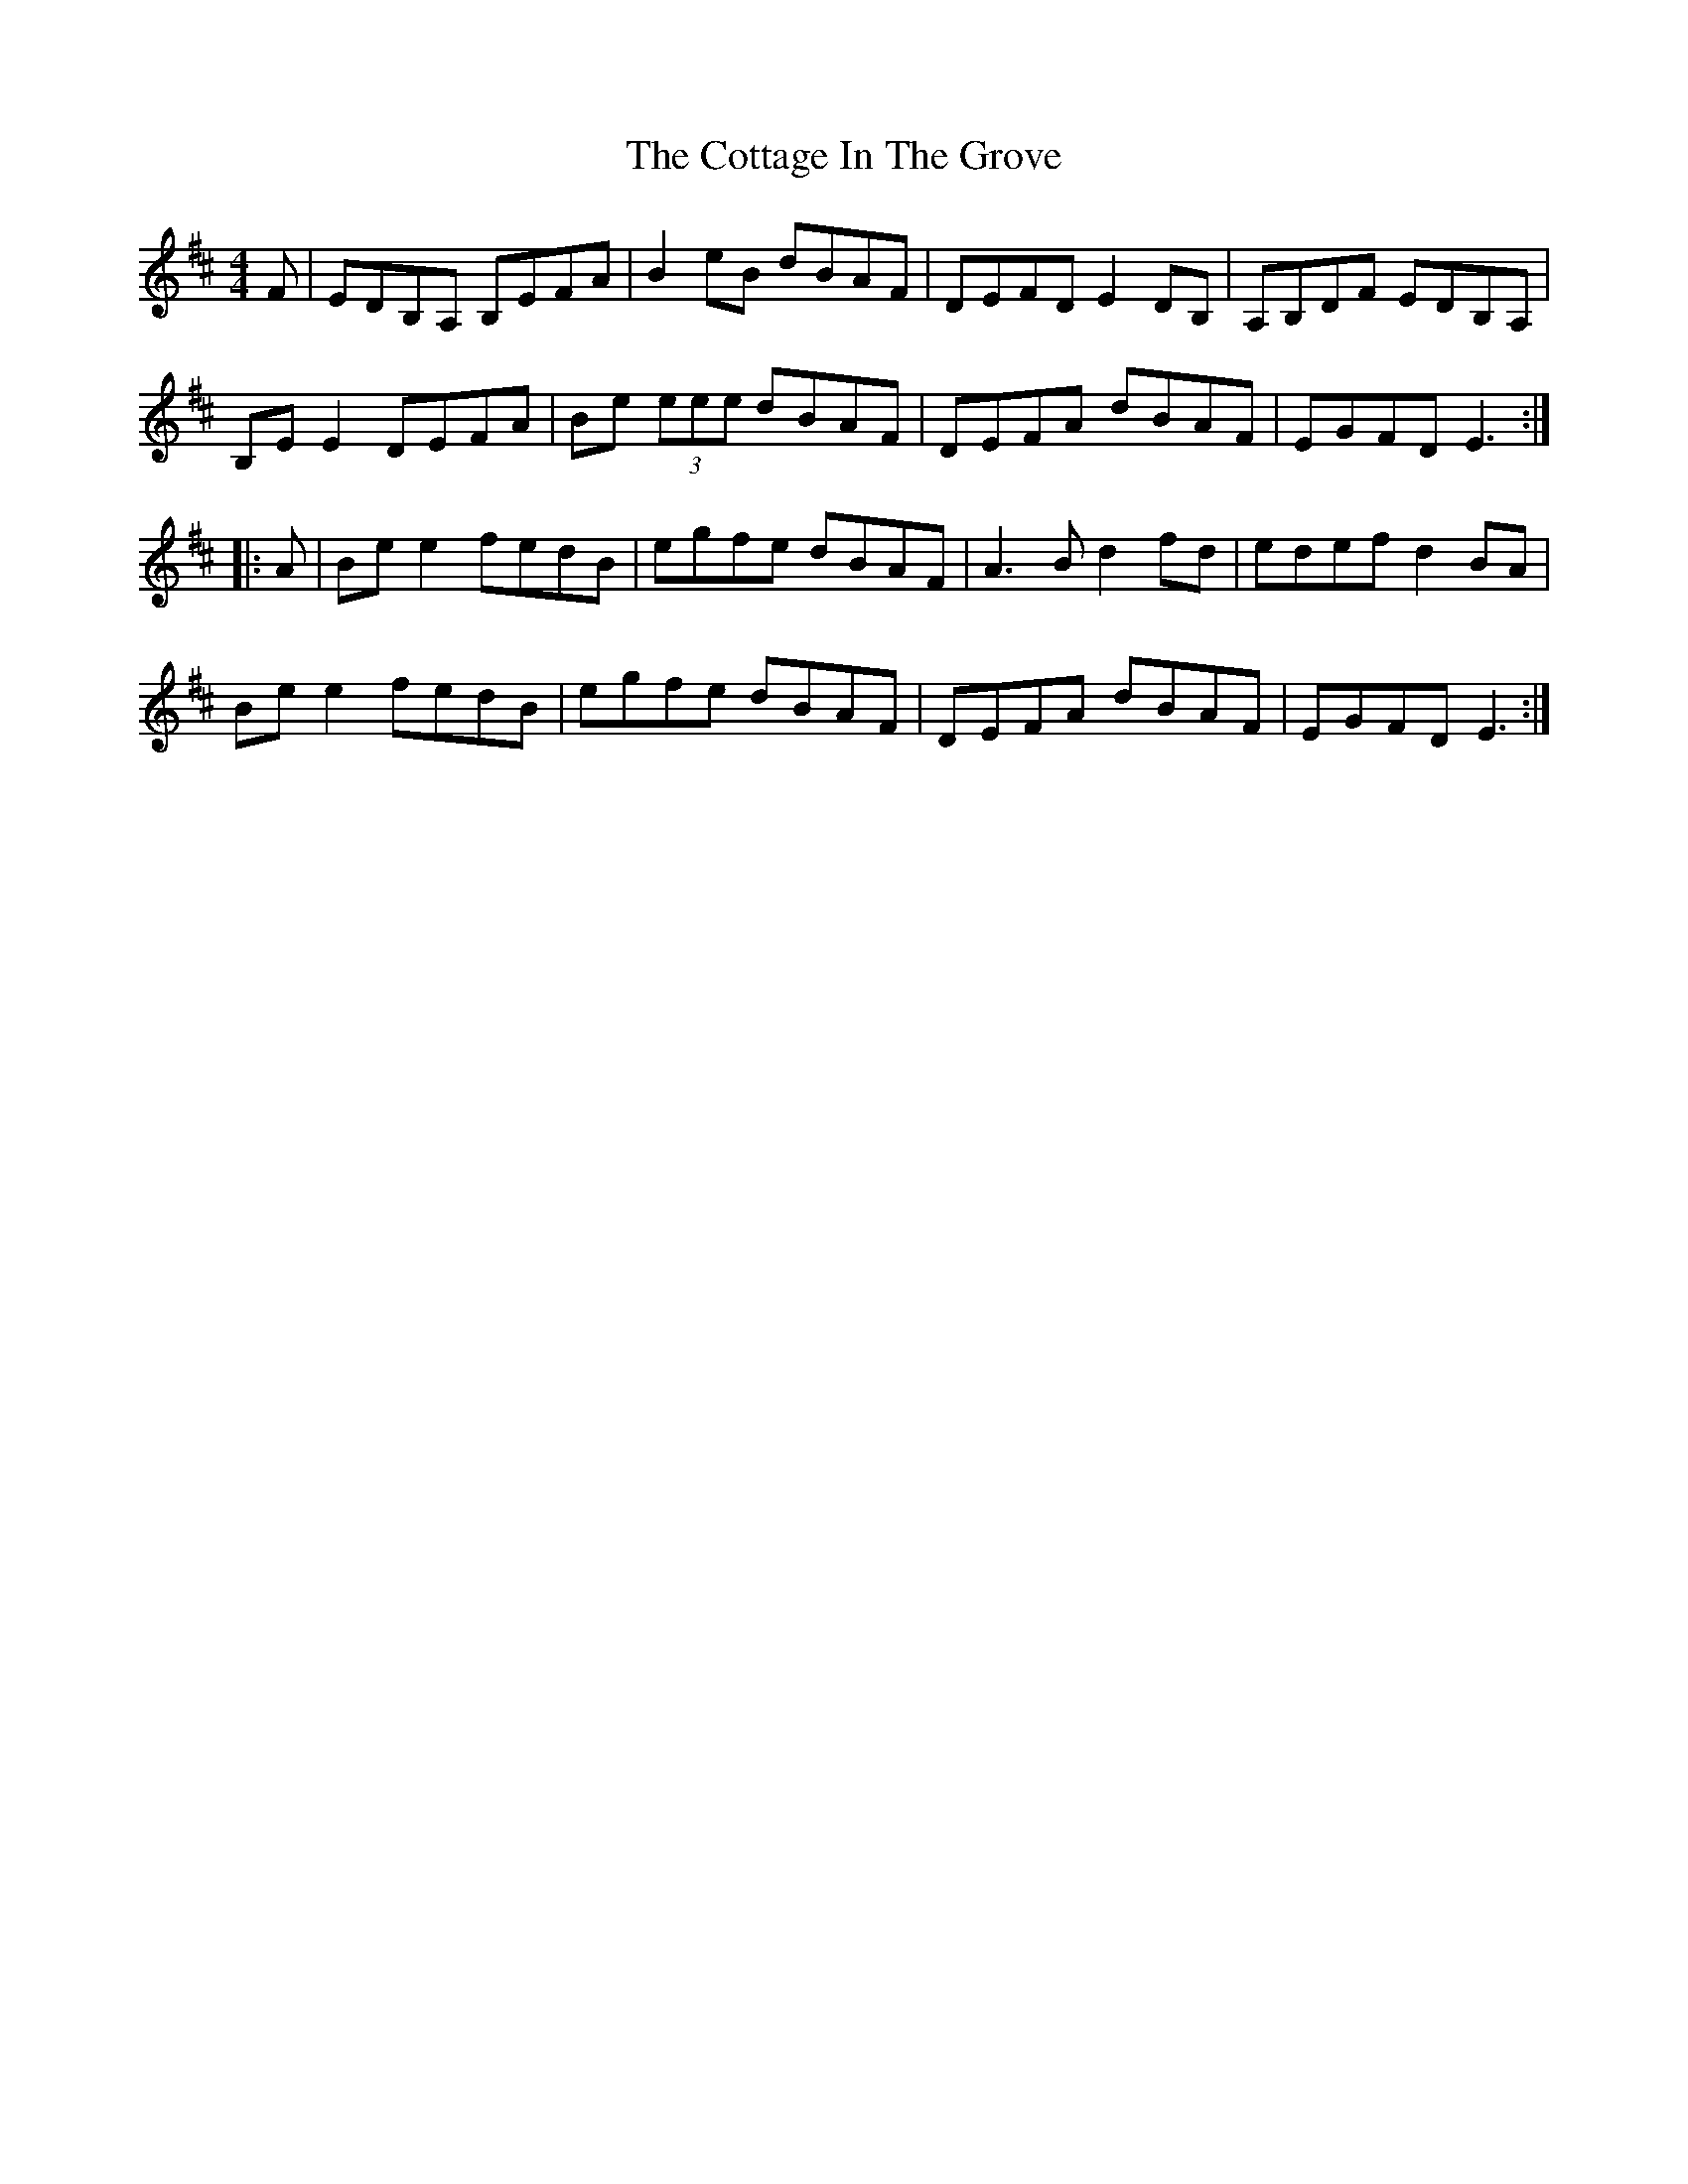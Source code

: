 X:230
T:The Cottage In The Grove
R:reel
M:4/4
L:1/8
S:De Dannan - The Mist Covered Mountain
K:Edor
F | EDB,A, B,EFA | B2eB dBAF | DEFD E2DB, | A,B,DF EDB,A, |
B,EE2 DEFA | Be (3eee dBAF | DEFA dBAF | EGFD E3 ::
A | Bee2 fedB | egfe dBAF | A3B d2fd | edef d2BA |
Bee2 fedB | egfe dBAF | DEFA dBAF | EGFD E3 :|

